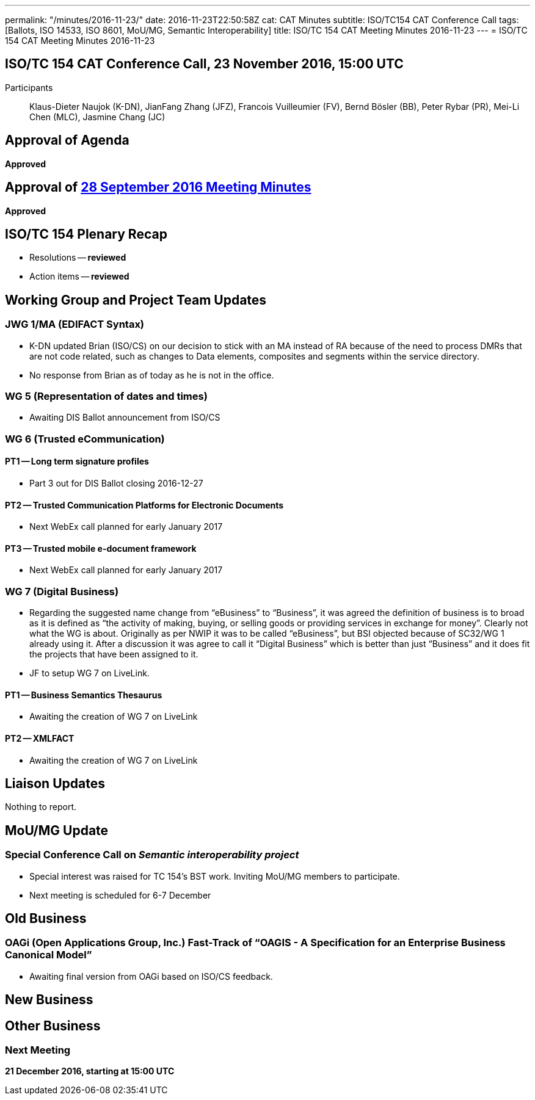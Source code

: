 ---
permalink: "/minutes/2016-11-23/"
date: 2016-11-23T22:50:58Z
cat: CAT Minutes
subtitle: ISO/TC154 CAT Conference Call
tags: [Ballots, ISO 14533, ISO 8601, MoU/MG, Semantic Interoperability]
title: ISO/TC 154 CAT Meeting Minutes 2016-11-23
---
= ISO/TC 154 CAT Meeting Minutes 2016-11-23

== ISO/TC 154 CAT Conference Call, 23 November 2016, 15:00 UTC

[.participants]
Participants:: Klaus-Dieter Naujok (K-DN), JianFang Zhang (JFZ), Francois Vuilleumier (FV), Bernd Bösler (BB), Peter Rybar (PR), Mei-Li Chen (MLC), Jasmine Chang (JC)


== Approval of Agenda

*Approved*

== Approval of link:/minutes/2016-09-28[28 September 2016 Meeting Minutes]

*Approved*

== ISO/TC 154 Plenary Recap

* Resolutions -- *reviewed*
* Action items -- *reviewed*


== Working Group and Project Team Updates

=== JWG 1/MA (EDIFACT Syntax)

* K-DN updated Brian (ISO/CS) on our decision to stick with an MA instead of RA because of the need to process DMRs that are not code related, such as changes to Data elements, composites and segments within the service directory.
* No response from Brian as of today as he is not in the office.


=== WG 5 (Representation of dates and times)

* Awaiting DIS Ballot announcement from ISO/CS


=== WG 6 (Trusted eCommunication)

==== PT1 -- Long term signature profiles

* Part 3 out for DIS Ballot closing 2016-12-27


==== PT2 -- Trusted Communication Platforms for Electronic Documents

* Next WebEx call planned for early January 2017


==== PT3 -- Trusted mobile e-document framework

* Next WebEx call planned for early January 2017




=== WG 7 (Digital Business)

* Regarding the suggested name change from "`eBusiness`" to "`Business`", it was agreed the definition of business is to broad as it is defined as "`the activity of making, buying, or selling goods or providing services in exchange for money`". Clearly not what the WG is about. Originally as per NWIP it was to be called "`eBusiness`", but BSI objected because of SC32/WG 1 already using it. After a discussion it was agree to call it "`Digital Business`" which is better than just "`Business`" and it does fit the projects that have been assigned to it.

* JF to setup WG 7 on LiveLink.


==== PT1 -- Business Semantics Thesaurus

* Awaiting the creation of WG 7 on LiveLink


==== PT2 -- XMLFACT

* Awaiting the creation of WG 7 on LiveLink






== Liaison Updates

Nothing to report.

== MoU/MG Update

=== Special Conference Call on _Semantic interoperability project_

* Special interest was raised for TC 154's BST work. Inviting MoU/MG members to participate.
* Next meeting is scheduled for 6-7 December



== Old Business

=== OAGi (Open Applications Group, Inc.) Fast-Track of "`OAGIS - A Specification for an Enterprise Business Canonical Model`"

* Awaiting final version from OAGi based on ISO/CS feedback.




== New Business
== Other Business


=== Next Meeting

*21 December 2016, starting at 15:00 UTC*


